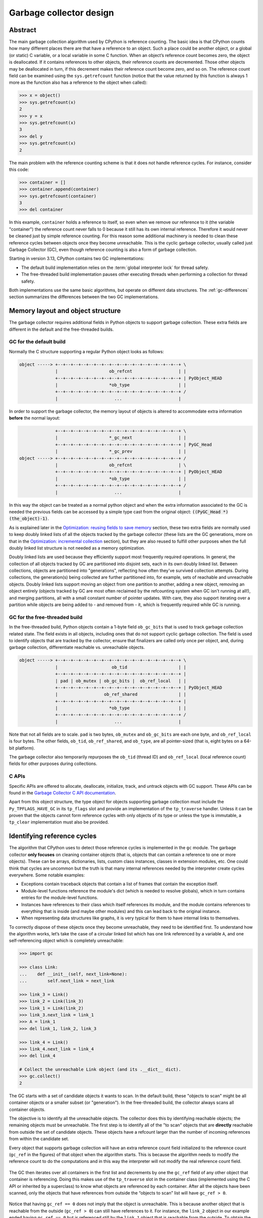 .. _garbage-collector:
.. _gc:
.. _garbage_collector:

========================
Garbage collector design
========================

.. highlight:: none

Abstract
========

The main garbage collection algorithm used by CPython is reference counting. The basic idea is
that CPython counts how many different places there are that have a reference to an
object. Such a place could be another object, or a global (or static) C variable, or
a local variable in some C function. When an object’s reference count becomes zero,
the object is deallocated. If it contains references to other objects, their
reference counts are decremented. Those other objects may be deallocated in turn, if
this decrement makes their reference count become zero, and so on. The reference
count field can be examined using the ``sys.getrefcount`` function (notice that the
value returned by this function is always 1 more as the function also has a reference
to the object when called):

.. code-block:: python

    >>> x = object()
    >>> sys.getrefcount(x)
    2
    >>> y = x
    >>> sys.getrefcount(x)
    3
    >>> del y
    >>> sys.getrefcount(x)
    2

The main problem with the reference counting scheme is that it does not handle reference
cycles. For instance, consider this code:

.. code-block:: python

    >>> container = []
    >>> container.append(container)
    >>> sys.getrefcount(container)
    3
    >>> del container

In this example, ``container`` holds a reference to itself, so even when we remove
our reference to it (the variable "container") the reference count never falls to 0
because it still has its own internal reference. Therefore it would never be
cleaned just by simple reference counting. For this reason some additional machinery
is needed to clean these reference cycles between objects once they become
unreachable. This is the cyclic garbage collector, usually called just Garbage
Collector (GC), even though reference counting is also a form of garbage collection.

Starting in version 3.13, CPython contains two GC implementations:

* The default build implementation relies on the :term:`global interpreter
  lock` for thread safety.
* The free-threaded build implementation pauses other executing threads when
  performing a collection for thread safety.

Both implementations use the same basic algorithms, but operate on different
data structures.  The :ref:`gc-differences` section summarizes the
differences between the two GC implementations.


Memory layout and object structure
==================================

The garbage collector requires additional fields in Python objects to support
garbage collection.  These extra fields are different in the default and the
free-threaded builds.


GC for the default build
------------------------

Normally the C structure supporting a regular Python object looks as follows:

.. code-block:: none

    object -----> +--+--+--+--+--+--+--+--+--+--+--+--+--+--+--+--+ \
                  |                    ob_refcnt                  | |
                  +--+--+--+--+--+--+--+--+--+--+--+--+--+--+--+--+ | PyObject_HEAD
                  |                    *ob_type                   | |
                  +--+--+--+--+--+--+--+--+--+--+--+--+--+--+--+--+ /
                  |                      ...                      |


In order to support the garbage collector, the memory layout of objects is altered
to accommodate extra information **before** the normal layout:

.. code-block:: none

                  +--+--+--+--+--+--+--+--+--+--+--+--+--+--+--+--+ \
                  |                    *_gc_next                  | |
                  +--+--+--+--+--+--+--+--+--+--+--+--+--+--+--+--+ | PyGC_Head
                  |                    *_gc_prev                  | |
    object -----> +--+--+--+--+--+--+--+--+--+--+--+--+--+--+--+--+ /
                  |                    ob_refcnt                  | \
                  +--+--+--+--+--+--+--+--+--+--+--+--+--+--+--+--+ | PyObject_HEAD
                  |                    *ob_type                   | |
                  +--+--+--+--+--+--+--+--+--+--+--+--+--+--+--+--+ /
                  |                      ...                      |


In this way the object can be treated as a normal python object and when the extra
information associated to the GC is needed the previous fields can be accessed by a
simple type cast from the original object: :code:`((PyGC_Head *)(the_object)-1)`.

As is explained later in the `Optimization: reusing fields to save memory`_ section,
these two extra fields are normally used to keep doubly linked lists of all the
objects tracked by the garbage collector (these lists are the GC generations, more on
that in the `Optimization: incremental collection`_ section), but they are also
reused to fulfill other purposes when the full doubly linked list structure is not
needed as a memory optimization.

Doubly linked lists are used because they efficiently support most frequently required operations.  In
general, the collection of all objects tracked by GC are partitioned into disjoint sets, each in its own
doubly linked list.  Between collections, objects are partitioned into "generations", reflecting how
often they've survived collection attempts.  During collections, the generation(s) being collected
are further partitioned into, for example, sets of reachable and unreachable objects.  Doubly linked lists
support moving an object from one partition to another, adding a new object,  removing an object
entirely (objects tracked by GC are most often reclaimed by the refcounting system when GC
isn't running at all!), and merging partitions, all with a small constant number of pointer updates.
With care, they also support iterating over a partition while objects are being added to - and
removed from - it, which is frequently required while GC is running.

GC for the free-threaded build
------------------------------

In the free-threaded build, Python objects contain a 1-byte field
``ob_gc_bits`` that is used to track garbage collection related state. The
field exists in all objects, including ones that do not support cyclic
garbage collection.  The field is used to identify objects that are tracked
by the collector, ensure that finalizers are called only once per object,
and, during garbage collection, differentiate reachable vs. unreachable objects.

.. code-block:: none

    object -----> +--+--+--+--+--+--+--+--+--+--+--+--+--+--+--+--+ \
                  |                     ob_tid                    | |
                  +--+--+--+--+--+--+--+--+--+--+--+--+--+--+--+--+ |
                  | pad | ob_mutex | ob_gc_bits |  ob_ref_local   | |
                  +--+--+--+--+--+--+--+--+--+--+--+--+--+--+--+--+ | PyObject_HEAD
                  |                  ob_ref_shared                | |
                  +--+--+--+--+--+--+--+--+--+--+--+--+--+--+--+--+ |
                  |                    *ob_type                   | |
                  +--+--+--+--+--+--+--+--+--+--+--+--+--+--+--+--+ /
                  |                      ...                      |


Note that not all fields are to scale. ``pad`` is two bytes, ``ob_mutex`` and
``ob_gc_bits`` are each one byte, and ``ob_ref_local`` is four bytes. The
other fields, ``ob_tid``, ``ob_ref_shared``, and ``ob_type``, are all
pointer-sized (that is, eight bytes on a 64-bit platform).


The garbage collector also temporarily repurposes the ``ob_tid`` (thread ID)
and ``ob_ref_local`` (local reference count) fields for other purposes during
collections.


C APIs
------

Specific APIs are offered to allocate, deallocate, initialize, track, and untrack
objects with GC support. These APIs can be found in the `Garbage Collector C API
documentation <https://docs.python.org/3.8/c-api/gcsupport.html>`_.

Apart from this object structure, the type object for objects supporting garbage
collection must include the ``Py_TPFLAGS_HAVE_GC`` in its ``tp_flags`` slot and
provide an implementation of the ``tp_traverse`` handler. Unless it can be proven
that the objects cannot form reference cycles with only objects of its type or unless
the type is immutable, a ``tp_clear`` implementation must also be provided.


Identifying reference cycles
============================

The algorithm that CPython uses to detect those reference cycles is
implemented in the ``gc`` module. The garbage collector **only focuses**
on cleaning container objects (that is, objects that can contain a reference
to one or more objects). These can be arrays, dictionaries, lists, custom
class instances, classes in extension modules, etc. One could think that
cycles are uncommon but the truth is that many internal references needed by
the interpreter create cycles everywhere. Some notable examples:

* Exceptions contain traceback objects that contain a list of frames that
  contain the exception itself.
* Module-level functions reference the module's dict (which is needed to resolve globals),
  which in turn contains entries for the module-level functions.
* Instances have references to their class which itself references its module, and the module
  contains references to everything that is inside (and maybe other modules)
  and this can lead back to the original instance.
* When representing data structures like graphs, it is very typical for them to
  have internal links to themselves.

To correctly dispose of these objects once they become unreachable, they need
to be identified first.  To understand how the algorithm works, let’s take
the case of a circular linked list which has one link referenced by a
variable ``A``, and one self-referencing object which is completely
unreachable:

.. code-block:: python

    >>> import gc

    >>> class Link:
    ...    def __init__(self, next_link=None):
    ...        self.next_link = next_link

    >>> link_3 = Link()
    >>> link_2 = Link(link_3)
    >>> link_1 = Link(link_2)
    >>> link_3.next_link = link_1
    >>> A = link_1
    >>> del link_1, link_2, link_3

    >>> link_4 = Link()
    >>> link_4.next_link = link_4
    >>> del link_4

    # Collect the unreachable Link object (and its .__dict__ dict).
    >>> gc.collect()
    2

The GC starts with a set of candidate objects it wants to scan.  In the
default build, these "objects to scan" might be all container objects or a
smaller subset (or "generation").  In the free-threaded build, the collector
always scans all container objects.

The objective is to identify all the unreachable objects.  The collector does
this by identifying reachable objects; the remaining objects must be
unreachable.  The first step is to identify all of the "to scan" objects that
are **directly** reachable from outside the set of candidate objects.  These
objects have a refcount larger than the number of incoming references from
within the candidate set.

Every object that supports garbage collection will have an extra reference
count field initialized to the reference count (``gc_ref`` in the figures)
of that object when the algorithm starts. This is because the algorithm needs
to modify the reference count to do the computations and in this way the
interpreter will not modify the real reference count field.

.. figure:: /_static/python-cyclic-gc-1-new-page.png

The GC then iterates over all containers in the first list and decrements by one the
``gc_ref`` field of any other object that container is referencing.  Doing
this makes use of the ``tp_traverse`` slot in the container class (implemented
using the C API or inherited by a superclass) to know what objects are referenced by
each container. After all the objects have been scanned, only the objects that have
references from outside the “objects to scan” list will have ``gc_ref > 0``.

.. figure:: /_static/python-cyclic-gc-2-new-page.png

Notice that having ``gc_ref == 0`` does not imply that the object is unreachable.
This is because another object that is reachable from the outside (``gc_ref > 0``)
can still have references to it. For instance, the ``link_2`` object in our example
ended having ``gc_ref == 0`` but is referenced still by the ``link_1`` object that
is reachable from the outside. To obtain the set of objects that are really
unreachable, the garbage collector re-scans the container objects using the
``tp_traverse`` slot; this time with a different traverse function that marks objects with
``gc_ref == 0`` as "tentatively unreachable" and then moves them to the
tentatively unreachable list. The following image depicts the state of the lists in a
moment when the GC processed the ``link_3`` and ``link_4`` objects but has not
processed ``link_1`` and ``link_2`` yet.

.. figure:: /_static/python-cyclic-gc-3-new-page.png

Then the GC scans the next ``link_1`` object. Because it has ``gc_ref == 1``,
the gc does not do anything special because it knows it has to be reachable (and is
already in what will become the reachable list):

.. figure:: /_static/python-cyclic-gc-4-new-page.png

When the GC encounters an object which is reachable (``gc_ref > 0``), it traverses
its references using the ``tp_traverse`` slot to find all the objects that are
reachable from it, moving them to the end of the list of reachable objects (where
they started originally) and setting its ``gc_ref`` field to 1. This is what happens
to ``link_2`` and ``link_3`` below as they are reachable from ``link_1``.  From the
state in the previous image and after examining the objects referred to by ``link_1``
the GC knows that ``link_3`` is reachable after all, so it is moved back to the
original list and its ``gc_ref`` field is set to 1 so that if the GC visits it again,
it will know that it's reachable. To avoid visiting an object twice, the GC marks all
objects that have already been visited once (by unsetting the ``PREV_MASK_COLLECTING``
flag) so that if an object that has already been processed is referenced by some other
object, the GC does not process it twice.

.. figure:: /_static/python-cyclic-gc-5-new-page.png

Notice that an object that was marked as "tentatively unreachable" and was later
moved back to the reachable list will be visited again by the garbage collector
as now all the references that that object has need to be processed as well. This
process is really a breadth first search over the object graph. Once all the objects
are scanned, the GC knows that all container objects in the tentatively unreachable
list are really unreachable and can thus be garbage collected.

Pragmatically, it's important to note that no recursion is required by any of this,
and neither does it in any other way require additional memory proportional to the
number of objects, number of pointers, or the lengths of pointer chains.  Apart from
``O(1)`` storage for internal C needs, the objects themselves contain all the storage
the GC algorithms require.

Why moving unreachable objects is better
----------------------------------------

It sounds logical to move the unreachable objects under the premise that most objects
are usually reachable, until you think about it: the reason it pays isn't actually
obvious.

Suppose we create objects A, B, C in that order. They appear in the young generation
in the same order. If B points to A, and C to B, and C is reachable from outside,
then the adjusted refcounts after the first step of the algorithm runs will be 0, 0,
and 1 respectively because the only reachable object from the outside is C.

When the next step of the algorithm finds A, A is moved to the unreachable list. The
same for B when it's first encountered. Then C is traversed, B is moved *back* to
the reachable list. B is eventually traversed, and then A is moved back to the reachable
list.

So instead of not moving at all, the reachable objects B and A are each moved twice.
Why is this a win? A straightforward algorithm to move the reachable objects instead
would move A, B, and C once each. The key is that this dance leaves the objects in
order C, B, A - it's reversed from the original order.  On all *subsequent* scans,
none of them will move.  Since most objects aren't in cycles, this can save an
unbounded number of moves across an unbounded number of later collections. The only
time the cost can be higher is the first time the chain is scanned.

Destroying unreachable objects
==============================

Once the GC knows the list of unreachable objects, a very delicate process starts
with the objective of completely destroying these objects. Roughly, the process
follows these steps in order:

1. Handle and clear weak references (if any). Weak references to unreachable objects
   are set to ``None``. If the weak reference has an associated callback, the callback
   is enqueued to be called once the clearing of weak references is finished.  We only
   invoke callbacks for weak references that are themselves reachable. If both the weak
   reference and the pointed-to object are unreachable we do not execute the callback.
   This is partly for historical reasons: the callback could resurrect an unreachable
   object and support for weak references predates support for object resurrection.
   Ignoring the weak reference's callback is fine because both the object and the weakref
   are going away, so it's legitimate to say the weak reference is going away first.
2. If an object has legacy finalizers (``tp_del`` slot) move it to the
   ``gc.garbage`` list.
3. Call the finalizers (``tp_finalize`` slot) and mark the objects as already
   finalized to avoid calling finalizers twice if the objects are resurrected or
   if other finalizers have removed the object first.
4. Deal with resurrected objects. If some objects have been resurrected, the GC
   finds the new subset of objects that are still unreachable by running the cycle
   detection algorithm again and continues with them.
5. Call the ``tp_clear`` slot of every object so all internal links are broken and
   the reference counts fall to 0, triggering the destruction of all unreachable
   objects.

Optimization: incremental collection
====================================

In order to limit the time each garbage collection takes, the GC implementation
for the default build uses incremental collection with two generations.

Generational garbage collection takes advantage of what is known as the weak
generational hypothesis: Most objects die young.
This has proven to be very close to the reality of many Python
programs as many temporary objects are created and destroyed very quickly.

To take advantage of this fact, all container objects are segregated into
two generations: young and old. Every new object starts in the young generation.
In order to keep pause times down, scanning of the old generation of the heap
occurs in increments. To keep track of what has been scanned,
the old generation contains two lists: scanned and unscanned heap.

To detect and collect all unreachable objects in the heap, the garbage collector
must scan the whole heap. This whole heap scan is called a full scavenge.

To limit the time each garbage collection takes, the detection and collection
algorithm is executed only on a portion of the heap called an increment.
For each full scavenge, the increments will cover the whole heap.

Each increment, the portion of the heap scanned by a single collection is made up
of three parts:

* The young generation
* The old generation's least recently objects
* All objects reachable from those objects that have not yet been scanned this full scavenge

Any young generation objects surviving this collection are moved to the old generation,
and reachable objects in the old generation remain in the old generation.
The old generation is composed of two lists: scanned and unscanned.
(The implementation refers to the unscanned part as ``pending`` and the scanned part
as ``visited``).
Survivors are moved to the back of the scanned list. The old part of increment is taken
from the front of the unscanned list.

When a full scavenge starts, no objects in the heap are considered to have been scanned.
When all objects in the heap have been scanned a cycle ends, and all objects are
considered unscanned again.

In order to collect all unreachable cycles, each increment must contain all of
an unreachable cycle, or none of it.
In order to make sure that the whole of any unreachable cycle is contained in an
increment,  all unscanned objects reachable from any object in the increment must
be included in the increment.
Thus, to form a complete increment we perform a 
`transitive closure <https://en.wikipedia.org/wiki/Transitive_closure>`_
over reachable, unscanned objects from the initial increment.
We can exclude scanned objects, as they must have been reachable when scanned.
If a scanned object becomes part of an unreachable cycle after being scanned, it
will not be collected this cycle, but it will be collected next full scavenge.

.. note::

   The GC implementation for the free-threaded build does not use incremental collection.
   Every collection operates on the entire heap.

In order to decide when to run, the collector keeps track of the number of object
allocations and deallocations since the last collection. When the number of
allocations minus the number of deallocations exceeds ``threshold0``,
collection starts. ``threshold1`` determines the fraction of the old
collection that is included in the increment.
The fraction is inversely proportional to ``threshold1``,
as historically a larger ``threshold1`` meant that old generation
collections were performed less frequency.
``threshold2`` is ignored.

These thresholds can be examined using the
:func:`gc.get_threshold` function:

.. code-block:: python

    >>> import gc
    >>> gc.get_threshold()
    (700, 10, 10)


The content of these generations can be examined using the
``gc.get_objects(generation=NUM)`` function and collections can be triggered
specifically in a generation by calling ``gc.collect(generation=NUM)``.
Prior to 3.13, there we three generations. For that reason the
young generation is generation 0, but the old generation is generation 2.

For compatibility, ``gc.get_objects()`` pretends there is a generation 1, but it is always empty.

.. code-block:: python

    >>> import gc
    >>> class MyObj:
    ...     pass
    ...

    # Move everything to the old generation so it's easier to inspect
    # the young generations.

    >>> gc.collect()
    0

    # Create a reference cycle.

    >>> x = MyObj()
    >>> x.self = x

    # Initially the object is in the young generation.

    >>> gc.get_objects(generation=0)
    [..., <__main__.MyObj object at 0x7fbcc12a3400>, ...]

    # After a collection of the youngest generation the object
    # moves to the old generation.

    >>> gc.collect(generation=0)
    0
    >>> gc.get_objects(generation=0)
    []
    >>> gc.get_objects(generation=1)
    []
    >>> gc.get_objects(generation=2)
    [..., <__main__.MyObj object at 0x7fbcc12a3400>, ...]


Optimization: reusing fields to save memory
===========================================

In order to save memory, the two linked list pointers in every object with GC
support are reused for several purposes. This is a common optimization known
as "fat pointers" or "tagged pointers": pointers that carry additional data,
"folded" into the pointer, meaning stored inline in the data representing the
address, taking advantage of certain properties of memory addressing. This is
possible as most architectures align certain types of data
to the size of the data, often a word or multiple thereof. This discrepancy
leaves a few of the least significant bits of the pointer unused, which can be
used for tags or to keep other information – most often as a bit field (each
bit a separate tag) – as long as code that uses the pointer masks out these
bits before accessing memory.  For example, on a 32-bit architecture (for both
addresses and word size), a word is 32 bits = 4 bytes, so word-aligned
addresses are always a multiple of 4, hence end in ``00``, leaving the last 2 bits
available; while on a 64-bit architecture, a word is 64 bits = 8 bytes, so
word-aligned addresses end in ``000``, leaving the last 3 bits available.

The CPython GC makes use of two fat pointers that correspond to the extra fields
of ``PyGC_Head`` discussed in the `Memory layout and object structure`_ section:

.. warning::

   Because the presence of extra information, "tagged" or "fat" pointers cannot be
   dereferenced directly and the extra information must be stripped off before
   obtaining the real memory address. Special care needs to be taken with
   functions that directly manipulate the linked lists, as these functions
   normally assume the pointers inside the lists are in a consistent state.


* The ``_gc_prev`` field is normally used as the "previous" pointer to maintain the
  doubly linked list but its lowest two bits are used to keep the flags
  ``PREV_MASK_COLLECTING`` and ``_PyGC_PREV_MASK_FINALIZED``. Between collections,
  the only flag that can be present is ``_PyGC_PREV_MASK_FINALIZED`` that indicates
  if an object has been already finalized. During collections ``_gc_prev`` is
  temporarily used for storing a copy of the reference count (``gc_ref``), in
  addition to two flags, and the GC linked list becomes a singly linked list until
  ``_gc_prev`` is restored.

* The ``_gc_next`` field is used as the "next" pointer to maintain the doubly linked
  list but during collection its lowest bit is used to keep the
  ``NEXT_MASK_UNREACHABLE`` flag that indicates if an object is tentatively
  unreachable during the cycle detection algorithm.  This is a drawback to using only
  doubly linked lists to implement partitions:  while most needed operations are
  constant-time, there is no efficient way to determine which partition an object is
  currently in.  Instead, when that's needed, ad hoc tricks (like the
  ``NEXT_MASK_UNREACHABLE`` flag) are employed.

Optimization: delay tracking containers
=======================================

Certain types of containers cannot participate in a reference cycle, and so do
not need to be tracked by the garbage collector. Untracking these objects
reduces the cost of garbage collection. However, determining which objects may
be untracked is not free, and the costs must be weighed against the benefits
for garbage collection. There are two possible strategies for when to untrack
a container:

1. When the container is created.
2. When the container is examined by the garbage collector.

As a general rule, instances of atomic types aren't tracked and instances of
non-atomic types (containers, user-defined objects...) are.  However, some
type-specific optimizations can be present in order to suppress the garbage
collector footprint of simple instances. Some examples of native types that
benefit from delayed tracking:

* Tuples containing only immutable objects (integers, strings etc,
  and recursively, tuples of immutable objects) do not need to be tracked. The
  interpreter creates a large number of tuples, many of which will not survive
  until garbage collection. It is therefore not worthwhile to untrack eligible
  tuples at creation time. Instead, all tuples except the empty tuple are tracked
  when created. During garbage collection it is determined whether any surviving
  tuples can be untracked. A tuple can be untracked if all of its contents are
  already not tracked. Tuples are examined for untracking in all garbage collection
  cycles. It may take more than one cycle to untrack a tuple.

* Dictionaries containing only immutable objects also do not need to be tracked.
  Dictionaries are untracked when created. If a tracked item is inserted into a
  dictionary (either as a key or value), the dictionary becomes tracked. During a
  full garbage collection (all generations), the collector will untrack any dictionaries
  whose contents are not tracked.

The garbage collector module provides the Python function ``is_tracked(obj)``, which returns
the current tracking status of the object. Subsequent garbage collections may change the
tracking status of the object.

.. code-block:: python

      >>> gc.is_tracked(0)
      False
      >>> gc.is_tracked("a")
      False
      >>> gc.is_tracked([])
      True
      >>> gc.is_tracked({})
      False
      >>> gc.is_tracked({"a": 1})
      False
      >>> gc.is_tracked({"a": []})
      True


.. _gc-differences:

Differences between GC implementations
======================================

This section summarizes the differences between the GC implementation in the
default build and the implementation in the free-threaded build.

The default build implementation makes extensive use of the ``PyGC_Head`` data
structure, while the free-threaded build implementation does not use that
data structure.

* The default build implementation stores all tracked objects in a doubly
  linked list using ``PyGC_Head``.  The free-threaded build implementation
  instead relies on the embedded mimalloc memory allocator to scan the heap
  for tracked objects.
* The default build implementation uses ``PyGC_Head`` for the unreachable
  object list.  The free-threaded build implementation repurposes the
  ``ob_tid`` field to store a unreachable objects linked list.
* The default build implementation stores flags in the ``_gc_prev`` field of
  ``PyGC_Head``.  The free-threaded build implementation stores these flags
  in ``ob_gc_bits``.


The default build implementation relies on the :term:`global interpreter lock`
for thread safety.  The free-threaded build implementation has two "stop the
world" pauses, in which all other executing threads are temporarily paused so
that the GC can safely access reference counts and object attributes.

The default build implementation is a generational collector.  The
free-threaded build is non-generational; each collection scans the entire
heap.

* Keeping track of object generations is simple and inexpensive in the default
  build.  The free-threaded build relies on mimalloc for finding tracked
  objects; identifying "young" objects without scanning the entire heap would
  be more difficult.


.. admonition:: Document History
   :class: note

   Pablo Galindo Salgado - Original Author
